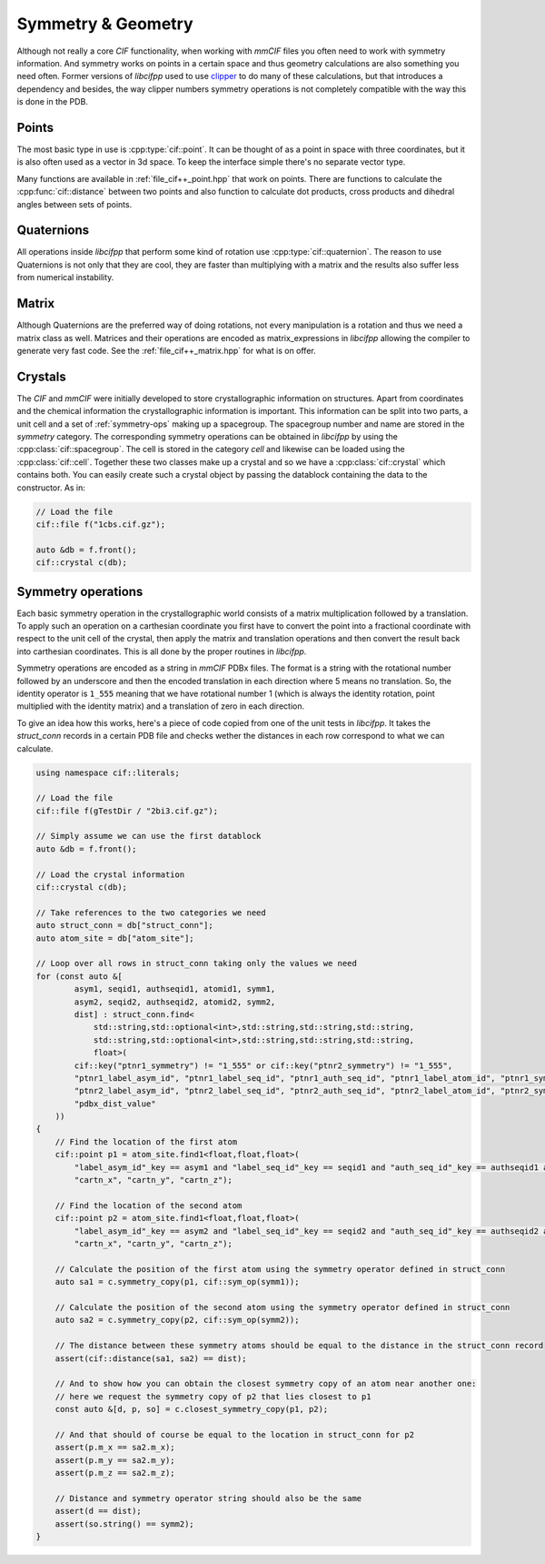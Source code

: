 Symmetry & Geometry
===================

Although not really a core *CIF* functionality, when working with *mmCIF* files you often need to work with symmetry information. And symmetry works on points in a certain space and thus geometry calculations are also something you need often. Former versions of *libcifpp* used to use `clipper <http://www.ysbl.york.ac.uk/~cowtan/clipper/doc/index.html>`_ to do many of these calculations, but that introduces a dependency and besides, the way clipper numbers symmetry operations is not completely compatible with the way this is done in the PDB.

Points
------

The most basic type in use is :cpp:type:`cif::point`. It can be thought of as a point in space with three coordinates, but it is also often used as a vector in 3d space. To keep the interface simple there's no separate vector type.

Many functions are available in :ref:`file_cif++_point.hpp` that work on points. There are functions to calculate the :cpp:func:`cif::distance` between two points and also function to calculate dot products, cross products and dihedral angles between sets of points.

Quaternions
-----------

All operations inside *libcifpp* that perform some kind of rotation use :cpp:type:`cif::quaternion`. The reason to use Quaternions is not only that they are cool, they are faster than multiplying with a matrix and the results also suffer less from numerical instability.

Matrix
------

Although Quaternions are the preferred way of doing rotations, not every manipulation is a rotation and thus we need a matrix class as well. Matrices and their operations are encoded as matrix_expressions in *libcifpp* allowing the compiler to generate very fast code. See the :ref:`file_cif++_matrix.hpp` for what is on offer.

Crystals
--------

The *CIF* and *mmCIF* were initially developed to store crystallographic information on structures. Apart from coordinates and the chemical information the crystallographic information is important. This information can be split into two parts, a unit cell and a set of  :ref:`symmetry-ops` making up a spacegroup. The spacegroup number and name are stored in the *symmetry* category. The corresponding symmetry operations can be obtained in *libcifpp* by using the :cpp:class:`cif::spacegroup`. The cell is stored in the category *cell* and likewise can be loaded using the :cpp:class:`cif::cell`. Together these two classes make up a crystal and so we have a :cpp:class:`cif::crystal` which contains both. You can easily create such a crystal object by passing the datablock containing the data to the constructor. As in:

.. code:: cpp

    // Load the file
    cif::file f("1cbs.cif.gz");

    auto &db = f.front();
    cif::crystal c(db);

.. _symmetry-ops:
Symmetry operations
-------------------

Each basic symmetry operation in the crystallographic world consists of a matrix multiplication followed by a translation. To apply such an operation on a carthesian coordinate you first have to convert the point into a fractional coordinate with respect to the unit cell of the crystal, then apply the matrix and translation operations and then convert the result back into carthesian coordinates. This is all done by the proper routines in *libcifpp*.

Symmetry operations are encoded as a string in *mmCIF* PDBx files. The format is a string with the rotational number followed by an underscore and then the encoded translation in each direction where 5 means no translation. So, the identity operator is ``1_555`` meaning that we have rotational number 1 (which is always the identity rotation, point multiplied with the identity matrix) and a translation of zero in each direction.

To give an idea how this works, here's a piece of code copied from one of the unit tests in *libcifpp*. It takes the *struct_conn* records in a certain PDB file and checks wether the distances in each row correspond to what we can calculate.

.. code:: cpp

    using namespace cif::literals;

    // Load the file
    cif::file f(gTestDir / "2bi3.cif.gz");

    // Simply assume we can use the first datablock
    auto &db = f.front();

    // Load the crystal information
    cif::crystal c(db);

    // Take references to the two categories we need
    auto struct_conn = db["struct_conn"];
    auto atom_site = db["atom_site"];

    // Loop over all rows in struct_conn taking only the values we need
    for (const auto &[
            asym1, seqid1, authseqid1, atomid1, symm1,
            asym2, seqid2, authseqid2, atomid2, symm2,
            dist] : struct_conn.find<
                std::string,std::optional<int>,std::string,std::string,std::string,
                std::string,std::optional<int>,std::string,std::string,std::string,
                float>(
            cif::key("ptnr1_symmetry") != "1_555" or cif::key("ptnr2_symmetry") != "1_555",
            "ptnr1_label_asym_id", "ptnr1_label_seq_id", "ptnr1_auth_seq_id", "ptnr1_label_atom_id", "ptnr1_symmetry", 
            "ptnr2_label_asym_id", "ptnr2_label_seq_id", "ptnr2_auth_seq_id", "ptnr2_label_atom_id", "ptnr2_symmetry", 
            "pdbx_dist_value"
        ))
    {
        // Find the location of the first atom
        cif::point p1 = atom_site.find1<float,float,float>(
            "label_asym_id"_key == asym1 and "label_seq_id"_key == seqid1 and "auth_seq_id"_key == authseqid1 and "label_atom_id"_key == atomid1,
            "cartn_x", "cartn_y", "cartn_z");

        // Find the location of the second atom
        cif::point p2 = atom_site.find1<float,float,float>(
            "label_asym_id"_key == asym2 and "label_seq_id"_key == seqid2 and "auth_seq_id"_key == authseqid2 and "label_atom_id"_key == atomid2,
            "cartn_x", "cartn_y", "cartn_z");

        // Calculate the position of the first atom using the symmetry operator defined in struct_conn
        auto sa1 = c.symmetry_copy(p1, cif::sym_op(symm1));

        // Calculate the position of the second atom using the symmetry operator defined in struct_conn
        auto sa2 = c.symmetry_copy(p2, cif::sym_op(symm2));

        // The distance between these symmetry atoms should be equal to the distance in the struct_conn record
        assert(cif::distance(sa1, sa2) == dist);

        // And to show how you can obtain the closest symmetry copy of an atom near another one:
        // here we request the symmetry copy of p2 that lies closest to p1
        const auto &[d, p, so] = c.closest_symmetry_copy(p1, p2);

        // And that should of course be equal to the location in struct_conn for p2
        assert(p.m_x == sa2.m_x);
        assert(p.m_y == sa2.m_y);
        assert(p.m_z == sa2.m_z);

        // Distance and symmetry operator string should also be the same
        assert(d == dist);
        assert(so.string() == symm2);
    }